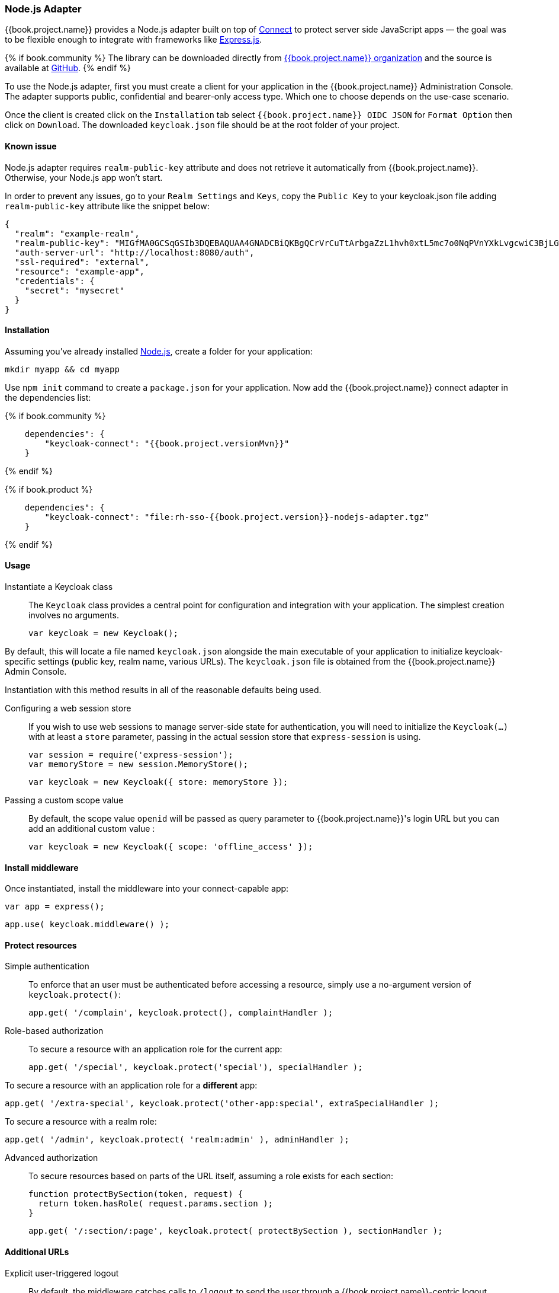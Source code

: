 [[_nodejs_adapter]]
=== Node.js Adapter

{{book.project.name}} provides a Node.js adapter built on top of https://github.com/senchalabs/connect[Connect] to protect server side JavaScript apps — the goal was to be flexible enough to integrate with frameworks like https://expressjs.com/[Express.js].

{% if book.community %}
The library can be downloaded directly from https://www.npmjs.com/package/keycloak-connect[ {{book.project.name}} organization] and the source is available at
https://github.com/keycloak/keycloak-nodejs-connect[GitHub].
{% endif %}

To use the Node.js adapter, first you must create a client for your application in the {{book.project.name}} Administration Console. The adapter supports public, confidential and bearer-only access type. Which one to choose depends on the use-case scenario.

Once the client is created click on the `Installation` tab select `{{book.project.name}} OIDC JSON` for `Format Option` then click on `Download`. The downloaded `keycloak.json` file should be at the root folder of your project.

==== Known issue

Node.js adapter requires `realm-public-key` attribute and does not retrieve it automatically from {{book.project.name}}. Otherwise, your Node.js app won't start.

In order to prevent any issues, go to your `Realm Settings` and `Keys`, copy the `Public Key` to your keycloak.json file adding `realm-public-key` attribute like the snippet below:

[source,json]
----
{
  "realm": "example-realm",
  "realm-public-key": "MIGfMA0GCSqGSIb3DQEBAQUAA4GNADCBiQKBgQCrVrCuTtArbgaZzL1hvh0xtL5mc7o0NqPVnYXkLvgcwiC3BjLGw1tGEGoJaXDuSaRllobm53JBhjx33UNv+5z/UMG4kytBWxheNVKnL6GgqlNabMaFfPLPCF8kAgKnsi79NMo+n6KnSY8YeUmec/p2vjO2NjsSAVcWEQMVhJ31LwIDAQAB",
  "auth-server-url": "http://localhost:8080/auth",
  "ssl-required": "external",
  "resource": "example-app",
  "credentials": {
    "secret": "mysecret"
  }
}
----

==== Installation

Assuming you've already installed https://nodejs.org[Node.js], create a folder for your application:

    mkdir myapp && cd myapp

Use `npm init` command to create a `package.json` for your application. Now add the {{book.project.name}} connect adapter in the dependencies list:

{% if book.community %}

[source,json,subs="attributes"]
----
    dependencies": {
        "keycloak-connect": "{{book.project.versionMvn}}"
    }
----

{% endif %}

{% if book.product %}

[source,json,subs="attributes"]
----
    dependencies": {
        "keycloak-connect": "file:rh-sso-{{book.project.version}}-nodejs-adapter.tgz"
    }
----

{% endif %}

==== Usage
Instantiate a Keycloak class::

The `Keycloak` class provides a central point for configuration
and integration with your application.  The simplest creation
involves no arguments.

    var keycloak = new Keycloak();

By default, this will locate a file named `keycloak.json` alongside
the main executable of your application to initialize keycloak-specific
settings (public key, realm name, various URLs).  The `keycloak.json` file
is obtained from the {{book.project.name}} Admin Console.

Instantiation with this method results in all of the reasonable defaults
being used.

Configuring a web session store::

If you wish to use web sessions to manage
server-side state for authentication, you will need to initialize the
`Keycloak(...)` with at least a `store` parameter, passing in the actual
session store that `express-session` is using.

    var session = require('express-session');
    var memoryStore = new session.MemoryStore();

    var keycloak = new Keycloak({ store: memoryStore });

Passing a custom scope value::

By default, the scope value `openid` will be passed as query parameter to {{book.project.name}}'s login URL but you can add an additional custom value :

    var keycloak = new Keycloak({ scope: 'offline_access' });

==== Install middleware

Once instantiated, install the middleware into your connect-capable app:

    var app = express();

    app.use( keycloak.middleware() );

==== Protect resources

Simple authentication::

To enforce that an user must be authenticated before accessing a resource,
simply use a no-argument version of `keycloak.protect()`:

    app.get( '/complain', keycloak.protect(), complaintHandler );

Role-based authorization::

To secure a resource with an application role for the current app:

    app.get( '/special', keycloak.protect('special'), specialHandler );

To secure a resource with an application role for a *different* app:

    app.get( '/extra-special', keycloak.protect('other-app:special', extraSpecialHandler );

To secure a resource with a realm role:

    app.get( '/admin', keycloak.protect( 'realm:admin' ), adminHandler );

Advanced authorization::

To secure resources based on parts of the URL itself, assuming a role exists
for each section:

    function protectBySection(token, request) {
      return token.hasRole( request.params.section );
    }

    app.get( '/:section/:page', keycloak.protect( protectBySection ), sectionHandler );

==== Additional URLs

Explicit user-triggered logout::

By default, the middleware catches calls to `/logout` to send the user through a
{{book.project.name}}-centric logout workflow. This can be changed by specifying a `logout`
configuration parameter to the `middleware()` call:

    app.use( keycloak.middleware( { logout: '/logoff' } ));

{{book.project.name}} Admin Callbacks::

Also, the middleware supports callbacks from the {{book.project.name}} console to logout a single
session or all sessions.  By default, these type of admin callbacks occur relative
to the root URL of `/` but can be changed by providing an `admin` parameter
to the `middleware()` call:

    app.use( keycloak.middleware( { admin: '/callbacks' } );
